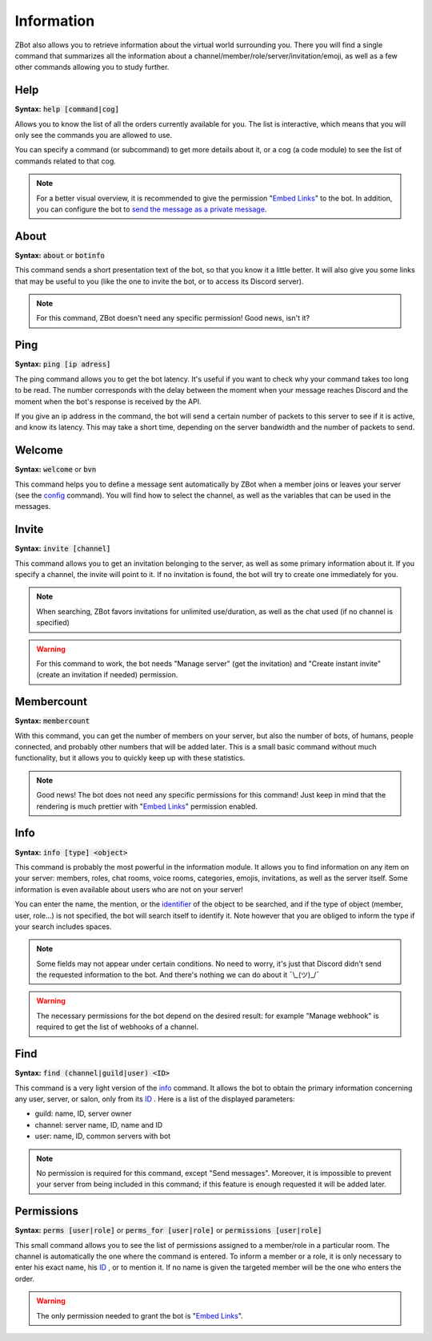 ===========
Information
===========

ZBot also allows you to retrieve information about the virtual world surrounding you. There you will find a single command that summarizes all the information about a channel/member/role/server/invitation/emoji, as well as a few other commands allowing you to study further.


----
Help
----

**Syntax:** :code:`help [command|cog]`

Allows you to know the list of all the orders currently available for you. The list is interactive, which means that you will only see the commands you are allowed to use.

You can specify a command (or subcommand) to get more details about it, or a cog (a code module) to see the list of commands related to that cog.

.. note:: For a better visual overview, it is recommended to give the permission "`Embed Links <perms.html#embed-links>`_" to the bot. In addition, you can configure the bot to `send the message as a private message <config.html#list-of-every-option>`_.

-----
About
-----

**Syntax:** :code:`about` or :code:`botinfo`

This command sends a short presentation text of the bot, so that you know it a little better. It will also give you some links that may be useful to you (like the one to invite the bot, or to access its Discord server).

.. note:: For this command, ZBot doesn't need any specific permission! Good news, isn't it?

----
Ping
----

**Syntax:** :code:`ping [ip adress]`

The ping command allows you to get the bot latency. It's useful if you want to check why your command takes too long to be read. The number corresponds with the delay between the moment when your message reaches Discord and the moment when the bot's response is received by the API.

If you give an ip address in the command, the bot will send a certain number of packets to this server to see if it is active, and know its latency. This may take a short time, depending on the server bandwidth and the number of packets to send.

-------
Welcome
-------

**Syntax:** :code:`welcome` or :code:`bvn`

This command helps you to define a message sent automatically by ZBot when a member joins or leaves your server (see the `config <config.html>`_ command). You will find how to select the channel, as well as the variables that can be used in the messages.

------
Invite
------

**Syntax:** :code:`invite [channel]`

This command allows you to get an invitation belonging to the server, as well as some primary information about it. If you specify a channel, the invite will point to it. If no invitation is found, the bot will try to create one immediately for you. 

.. note:: When searching, ZBot favors invitations for unlimited use/duration, as well as the chat used (if no channel is specified)

.. warning:: For this command to work, the bot needs "Manage server" (get the invitation) and "Create instant invite" (create an invitation if needed) permission.

-----------
Membercount
-----------

**Syntax:** :code:`membercount`

With this command, you can get the number of members on your server, but also the number of bots, of humans, people connected, and probably other numbers that will be added later. This is a small basic command without much functionality, but it allows you to quickly keep up with these statistics. 

.. note:: Good news! The bot does not need any specific permissions for this command! Just keep in mind that the rendering is much prettier with "`Embed Links <perms.html#embed-links>`_" permission enabled.

----
Info
----

**Syntax:** :code:`info [type] <object>`

This command is probably the most powerful in the information module. It allows you to find information on any item on your server: members, roles, chat rooms, voice rooms, categories, emojis, invitations, as well as the server itself. Some information is even available about users who are not on your server! 

You can enter the name, the mention, or the `identifier <https://support.discordapp.com/hc/en-us/articles/206346498-Where-can-I-find-my-User-Server-Message-ID->`_ of the object to be searched, and if the type of object (member, user, role...) is not specified, the bot will search itself to identify it. Note however that you are obliged to inform the type if your search includes spaces. 

.. note:: Some fields may not appear under certain conditions. No need to worry, it's just that Discord didn't send the requested information to the bot. And there's nothing we can do about it ¯\\_(ツ)_/¯

.. warning:: The necessary permissions for the bot depend on the desired result: for example "Manage webhook" is required to get the list of webhooks of a channel. 

----
Find 
----

**Syntax:** :code:`find (channel|guild|user) <ID>`

This command is a very light version of the `info <#info>`_ command. It allows the bot to obtain the primary information concerning any user, server, or salon, only from its `ID <https://support.discordapp.com/hc/en-us/articles/206346498-Where-can-I-find-my-User-Server-Message-ID->`_ . Here is a list of the displayed parameters: 

* guild: name, ID, server owner
* channel: server name, ID, name and ID
* user: name, ID, common servers with bot

.. note:: No permission is required for this command, except "Send messages". Moreover, it is impossible to prevent your server from being included in this command; if this feature is enough requested it will be added later.

-----------
Permissions
-----------

**Syntax:** :code:`perms [user|role]` or :code:`perms_for [user|role]` or :code:`permissions [user|role]`

This small command allows you to see the list of permissions assigned to a member/role in a particular room. The channel is automatically the one where the command is entered. To inform a member or a role, it is only necessary to enter his exact name, his `ID <https://support.discordapp.com/hc/en-us/articles/206346498-Where-can-I-find-my-User-Server-Message-ID->`_ , or to mention it. If no name is given the targeted member will be the one who enters the order.

.. warning:: The only permission needed to grant the bot is "`Embed Links <perms.html#embed-links>`_".